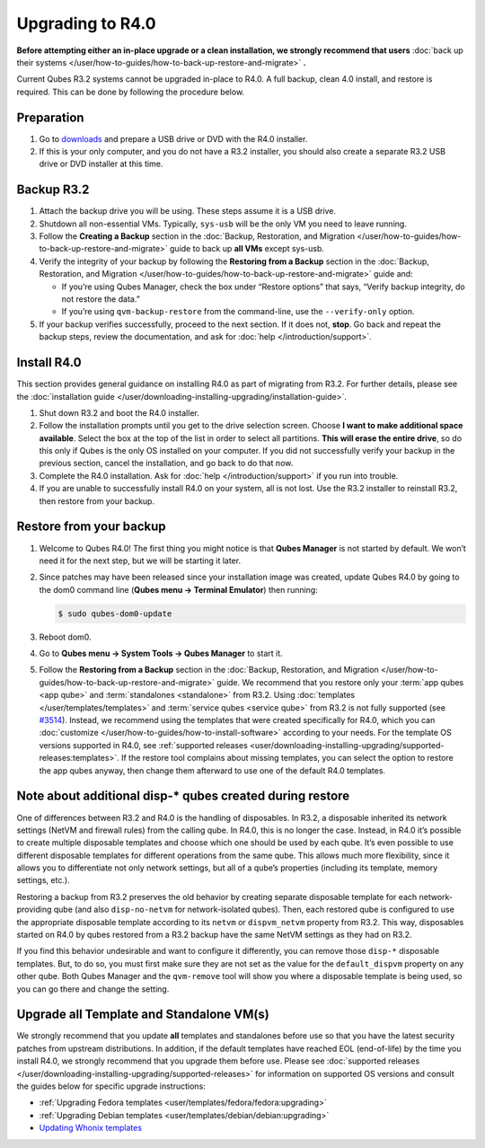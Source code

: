 =================
Upgrading to R4.0
=================


**Before attempting either an in-place upgrade or a clean installation, we strongly recommend that users** :doc:`back up their systems </user/how-to-guides/how-to-back-up-restore-and-migrate>` **.**

Current Qubes R3.2 systems cannot be upgraded in-place to R4.0. A full backup, clean 4.0 install, and restore is required. This can be done by following the procedure below.

Preparation
-----------


1. Go to `downloads <https://www.qubes-os.org/downloads/>`__ and prepare a USB drive or DVD with the R4.0 installer.

2. If this is your only computer, and you do not have a R3.2 installer, you should also create a separate R3.2 USB drive or DVD installer at this time.



Backup R3.2
-----------


1. Attach the backup drive you will be using. These steps assume it is a USB drive.

2. Shutdown all non-essential VMs. Typically, ``sys-usb`` will be the only VM you need to leave running.

3. Follow the **Creating a Backup** section in the :doc:`Backup, Restoration, and Migration </user/how-to-guides/how-to-back-up-restore-and-migrate>` guide to back up **all VMs** except sys-usb.

4. Verify the integrity of your backup by following the **Restoring from a Backup** section in the :doc:`Backup, Restoration, and Migration </user/how-to-guides/how-to-back-up-restore-and-migrate>` guide and:

   - If you’re using Qubes Manager, check the box under “Restore options” that says, “Verify backup integrity, do not restore the data.”

   - If you’re using ``qvm-backup-restore`` from the command-line, use the ``--verify-only`` option.



5. If your backup verifies successfully, proceed to the next section. If it does not, **stop**. Go back and repeat the backup steps, review the documentation, and ask for :doc:`help </introduction/support>`.



Install R4.0
------------


This section provides general guidance on installing R4.0 as part of migrating from R3.2. For further details, please see the :doc:`installation guide </user/downloading-installing-upgrading/installation-guide>`.

1. Shut down R3.2 and boot the R4.0 installer.

2. Follow the installation prompts until you get to the drive selection screen. Choose **I want to make additional space available**. Select the box at the top of the list in order to select all partitions. **This will erase the entire drive**, so do this only if Qubes is the only OS installed on your computer. If you did not successfully verify your backup in the previous section, cancel the installation, and go back to do that now.

3. Complete the R4.0 installation. Ask for :doc:`help </introduction/support>` if you run into trouble.

4. If you are unable to successfully install R4.0 on your system, all is not lost. Use the R3.2 installer to reinstall R3.2, then restore from your backup.



Restore from your backup
------------------------


1. Welcome to Qubes R4.0! The first thing you might notice is that **Qubes Manager** is not started by default. We won’t need it for the next step, but we will be starting it later.

2. Since patches may have been released since your installation image was created, update Qubes R4.0 by going to the dom0 command line (**Qubes menu -> Terminal Emulator**) then running:

   .. code:: console

         $ sudo qubes-dom0-update



3. Reboot dom0.

4. Go to **Qubes menu -> System Tools -> Qubes Manager** to start it.

5. Follow the **Restoring from a Backup** section in the :doc:`Backup, Restoration, and Migration </user/how-to-guides/how-to-back-up-restore-and-migrate>` guide. We recommend that you restore only your :term:`app qubes <app qube>` and :term:`standalones <standalone>` from R3.2. Using :doc:`templates </user/templates/templates>` and :term:`service qubes <service qube>` from R3.2 is not fully supported (see `#3514 <https://github.com/QubesOS/qubes-issues/issues/3514>`__). Instead, we recommend using the templates that were created specifically for R4.0, which you can :doc:`customize </user/how-to-guides/how-to-install-software>` according to your needs. For the template OS versions supported in R4.0, see :ref:`supported releases <user/downloading-installing-upgrading/supported-releases:templates>`. If the restore tool complains about missing templates, you can select the option to restore the app qubes anyway, then change them afterward to use one of the default R4.0 templates.



Note about additional disp-* qubes created during restore
---------------------------------------------------------


One of differences between R3.2 and R4.0 is the handling of disposables. In R3.2, a disposable inherited its network settings (NetVM and firewall rules) from the calling qube. In R4.0, this is no longer the case. Instead, in R4.0 it’s possible to create multiple disposable templates and choose which one should be used by each qube. It’s even possible to use different disposable templates for different operations from the same qube. This allows much more flexibility, since it allows you to differentiate not only network settings, but all of a qube’s properties (including its template, memory settings, etc.).

Restoring a backup from R3.2 preserves the old behavior by creating separate disposable template for each network-providing qube (and also ``disp-no-netvm`` for network-isolated qubes). Then, each restored qube is configured to use the appropriate disposable template according to its ``netvm`` or ``dispvm_netvm`` property from R3.2. This way, disposables started on R4.0 by qubes restored from a R3.2 backup have the same NetVM settings as they had on R3.2.

If you find this behavior undesirable and want to configure it differently, you can remove those ``disp-*`` disposable templates. But, to do so, you must first make sure they are not set as the value for the ``default_dispvm`` property on any other qube. Both Qubes Manager and the ``qvm-remove`` tool will show you where a disposable template is being used, so you can go there and change the setting.

Upgrade all Template and Standalone VM(s)
-----------------------------------------


We strongly recommend that you update **all** templates and standalones before use so that you have the latest security patches from upstream distributions. In addition, if the default templates have reached EOL (end-of-life) by the time you install R4.0, we strongly recommend that you upgrade them before use. Please see :doc:`supported releases </user/downloading-installing-upgrading/supported-releases>` for information on supported OS versions and consult the guides below for specific upgrade instructions:

- :ref:`Upgrading Fedora templates <user/templates/fedora/fedora:upgrading>`

- :ref:`Upgrading Debian templates <user/templates/debian/debian:upgrading>`

- `Updating Whonix templates <https://www.whonix.org/wiki/Qubes/Update>`__



